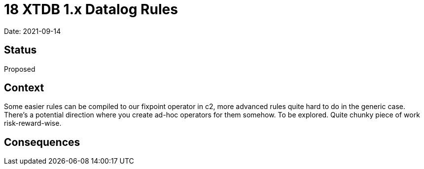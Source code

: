 = 18 XTDB 1.x Datalog Rules

Date: 2021-09-14

== Status

Proposed

== Context

Some easier rules can be compiled to our fixpoint operator in c2, more advanced rules quite hard to do in the generic case.
There’s a potential direction where you create ad-hoc operators for them somehow.
To be explored.
Quite chunky piece of work risk-reward-wise.

== Consequences
